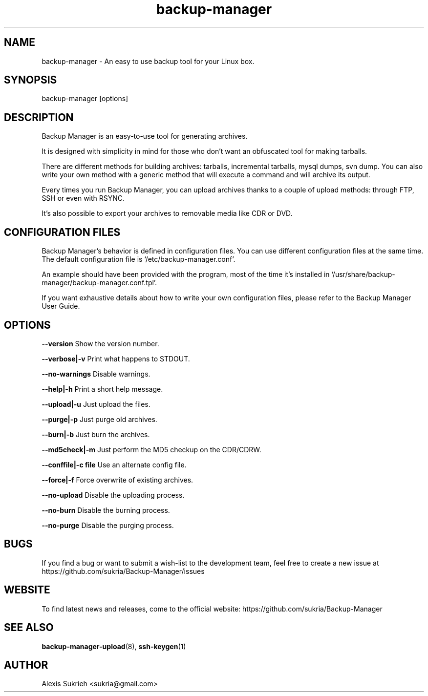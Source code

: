 .TH backup-manager 8
.SH NAME
backup-manager - An easy to use backup tool for your Linux box.
.SH SYNOPSIS
  backup-manager [options]
.SH DESCRIPTION
Backup Manager is an easy-to-use tool for generating archives. 
.P
It is designed with simplicity in mind
for those who don't want an obfuscated tool for making tarballs. 
.P
There are different methods for building archives: tarballs, incremental 
tarballs, mysql dumps, svn dump. You can also write your own method with a 
generic method that will execute a command and will archive its output.
.P
Every times you run Backup Manager, you can upload archives thanks to a couple
of upload methods: through FTP, SSH or even with RSYNC.
.P
It's also possible to export your archives to removable media like CDR or DVD.
.SH CONFIGURATION FILES
Backup Manager's behavior is defined in configuration files. You can use
different configuration files at the same time. 
The default configuration file is `/etc/backup-manager.conf'.
.P
An example should have been provided with the program, most of the time it's
installed in `/usr/share/backup-manager/backup-manager.conf.tpl'.
.P
If you want exhaustive details about how to write your own configuration files,
please refer to the Backup Manager User Guide.
.SH OPTIONS
.P
.B --version
Show the version number.
.P
.B --verbose|-v 
Print what happens to STDOUT.
.P
.B --no-warnings
Disable warnings.
.P
.B --help|-h 
Print a short help message.
.P
.B --upload|-u
Just upload the files.
.P
.B --purge|-p
Just purge old archives.
.P 
.B --burn|-b 
Just burn the archives.
.P
.B --md5check|-m
Just perform the MD5 checkup on the CDR/CDRW.
.P
.B --conffile|-c file
Use an alternate config file.
.P
.B --force|-f
Force overwrite of existing archives.
.P
.B --no-upload
Disable the uploading process.
.P
.B --no-burn
Disable the burning process.
.P
.B --no-purge
Disable the purging process.
.SH BUGS
If you find a bug or want to submit a wish-list to the development team, feel
free to create a new issue at https://github.com/sukria/Backup-Manager/issues
.SH WEBSITE
To find latest news and releases, come to the official website:
https://github.com/sukria/Backup-Manager
.SH SEE ALSO
.BR backup-manager-upload (8),
.BR ssh-keygen (1)
.SH AUTHOR
Alexis Sukrieh <sukria@gmail.com>
